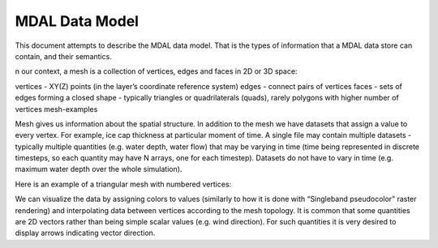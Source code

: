 .. _mdal_data_model:

================================================================================
MDAL Data Model
================================================================================

This document attempts to describe the MDAL data model. That is the types of information that a MDAL data store can contain, and their semantics.

n our context, a mesh is a collection of vertices, edges and faces in 2D or 3D space:

vertices - XY(Z) points (in the layer’s coordinate reference system)
edges - connect pairs of vertices
faces - sets of edges forming a closed shape - typically triangles or quadrilaterals (quads), rarely polygons with higher number of vertices
mesh-examples

Mesh gives us information about the spatial structure. In addition to the mesh we have datasets that assign a value to every vertex. For example, ice cap thickness at particular moment of time. A single file may contain multiple datasets - typically multiple quantities (e.g. water depth, water flow) that may be varying in time (time being represented in discrete timesteps, so each quantity may have N arrays, one for each timestep). Datasets do not have to vary in time (e.g. maximum water depth over the whole simulation).

Here is an example of a triangular mesh with numbered vertices:

We can visualize the data by assigning colors to values (similarly to how it is done with “Singleband pseudocolor” raster rendering) and interpolating data between vertices according to the mesh topology. It is common that some quantities are 2D vectors rather than being simple scalar values (e.g. wind direction). For such quantities it is very desired to display arrows indicating vector direction.